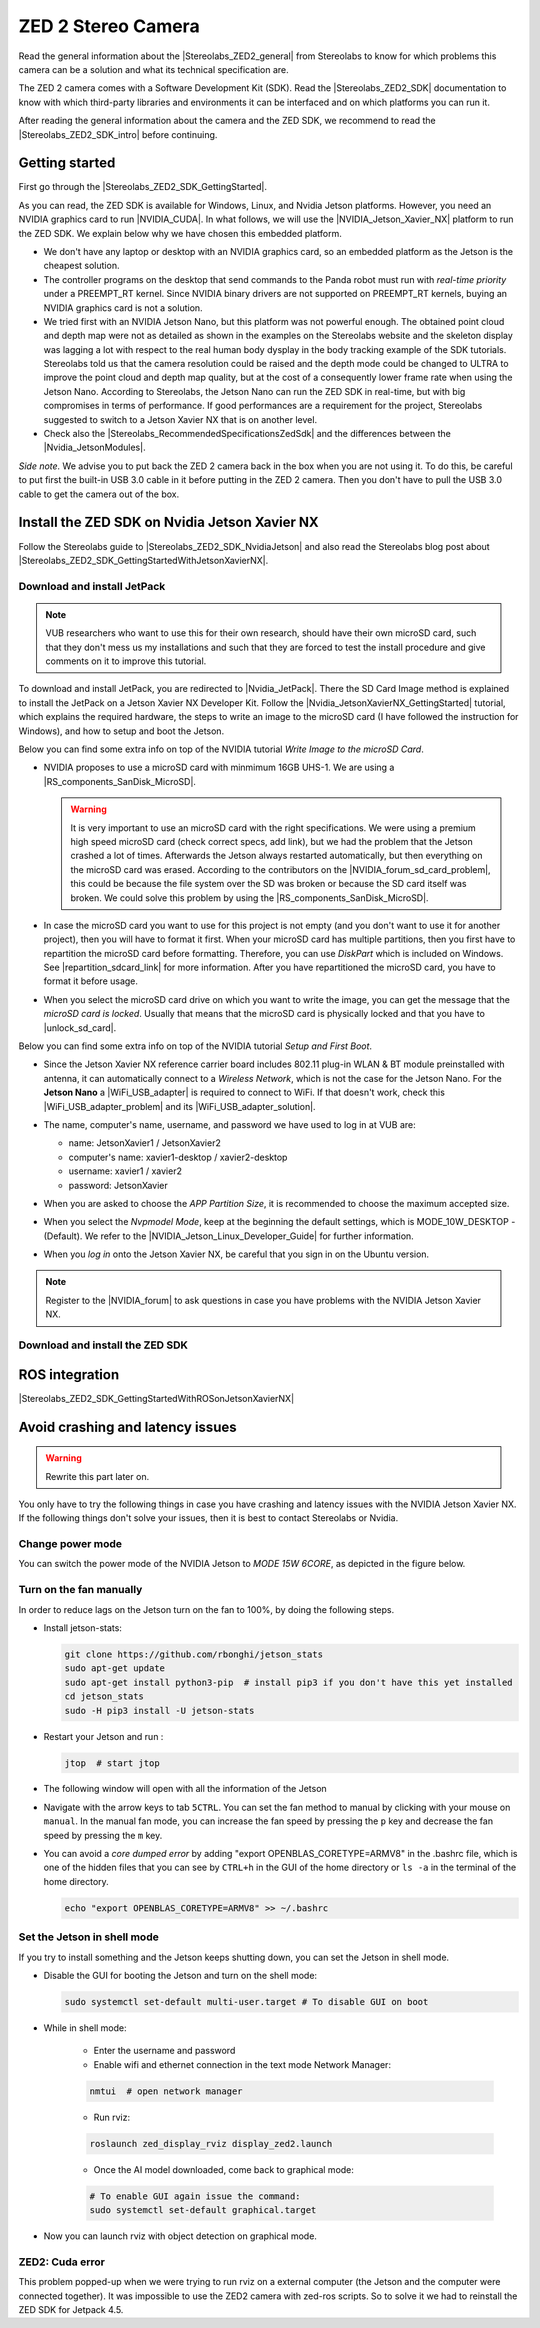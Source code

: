 ZED 2 Stereo Camera
=======================

.. role:: raw-html(raw)
    :format: html

.. |Stereolabs_ZED2_general| raw:: html

   <a href="https://www.stereolabs.com/zed-2/" target="_blank">ZED 2 stereo camera</a>

.. |Stereolabs_ZED2_SDK| raw:: html

   <a href="https://www.stereolabs.com/developers/" target="_blank">ZED SDK</a>

.. |Stereolabs_ZED2_SDK_intro| raw:: html

   <a href="https://www.stereolabs.com/docs/ " target="_blank">introduction</a>

   
Read the general information about the |Stereolabs_ZED2_general| from Stereolabs
to know for which problems this camera can be a solution and what its technical specification are. 

The ZED 2 camera comes with a Software Development Kit (SDK). 
Read the |Stereolabs_ZED2_SDK| documentation to know with which third-party libraries and environments it can be interfaced
and on which platforms you can run it.  

After reading the general information about the camera and the ZED SDK, we recommend to read the |Stereolabs_ZED2_SDK_intro| before continuing. 


Getting started
----------------

.. |Stereolabs_ZED2_SDK_GettingStarted| raw:: html

   <a href="https://www.stereolabs.com/docs/installation/" target="_blank">quick start guide</a>

.. |NVIDIA_CUDA| raw:: html

   <a href="https://developer.nvidia.com/cuda-zone" target="_blank">CUDA</a>

.. |NVIDIA_Jetson_Xavier_NX| raw:: html

   <a href="https://www.nvidia.com/en-us/autonomous-machines/embedded-systems/jetson-xavier-nx/" target="_blank">Nvidia Jetson Xavier NX</a>
   
.. |Stereolabs_RecommendedSpecificationsZedSdk| raw:: html

   <a href="https://www.stereolabs.com/docs/installation/specifications/" target="_blank">recommended specifications for ZED SDK</a>
   
.. |Nvidia_JetsonModules| raw:: html

   <a href="https://developer.nvidia.com/embedded/jetson-modules" target="_blank">Jetson Modules</a>
   


First go through the |Stereolabs_ZED2_SDK_GettingStarted|. 

As you can read, the ZED SDK is available for Windows, Linux, and Nvidia Jetson platforms.
However, you need an NVIDIA graphics card to run |NVIDIA_CUDA|. 
In what follows, we will use the |NVIDIA_Jetson_Xavier_NX| platform to run the ZED SDK. 
We explain below why we have chosen this embedded platform.  

*  We don't have any laptop or desktop with an NVIDIA graphics card, so an embedded platform as the Jetson is the cheapest solution. 
*  The controller programs on the desktop that send commands to the Panda robot must run with *real-time priority* under a PREEMPT_RT kernel. 
   Since NVIDIA binary drivers are not supported on PREEMPT_RT kernels, buying an NVIDIA graphics card is not a solution. 
*  We tried first with an NVIDIA Jetson Nano, but this platform was not powerful enough. 
   The obtained point cloud and depth map were not as detailed as shown in the examples on the Stereolabs website
   and the skeleton display was lagging a lot with respect to the real human body dysplay in the body tracking example of the SDK tutorials. 
   Stereolabs told us that the camera resolution could be raised and the depth mode could be changed to ULTRA to improve the point cloud and depth map quality,
   but at the cost of a consequently lower frame rate when using the Jetson Nano. 
   According to Stereolabs, the Jetson Nano can run the ZED SDK in real-time, but with big compromises in terms of performance.
   If good performances are a requirement for the project, Stereolabs suggested to switch to a Jetson Xavier NX that is on another level.
*  Check also the |Stereolabs_RecommendedSpecificationsZedSdk| and the differences between the |Nvidia_JetsonModules|. 

*Side note.* We advise you to put back the ZED 2 camera back in the box when you are not using it. 
To do this, be careful to put first the built-in USB 3.0 cable in it before putting in the ZED 2 camera. 
Then you don't have to pull the USB 3.0 cable to get the camera out of the box. 


Install the ZED SDK on Nvidia Jetson Xavier NX
------------------------------------------------------------

.. |Stereolabs_ZED2_SDK_NvidiaJetson| raw:: html

   <a href="https://www.stereolabs.com/docs/installation/jetson/" target="_blank">install ZED SDK on NVIDIA Jetson</a>

.. |Stereolabs_ZED2_SDK_GettingStartedWithJetsonXavierNX| raw:: html

   <a href="https://www.stereolabs.com/blog/getting-started-with-jetson-xavier-nx/" target="_blank">getting started with Jetson Xavier NX</a>

.. |Nvidia_JetPack| raw:: html

   <a href="https://developer.nvidia.com/embedded/jetpack" target="_blank">JetPack</a>

.. |Nvidia_JetsonXavierNX_GettingStarted| raw:: html

   <a href="https://developer.nvidia.com/embedded/learn/get-started-jetson-xavier-nx-devkit" target="_blank">getting started with Jetson Xavier NX developer kit</a>

.. |RS_components_SanDisk_MicroSD| raw:: html

   <a href="https://benl.rs-online.com/web/p/micro-sd-cards/1747339/" target="_blank">SanDisk Ultra 64GB microSD card class 10 UHS-1 U1</a>


Follow the Stereolabs guide to |Stereolabs_ZED2_SDK_NvidiaJetson|
and also read the Stereolabs blog post about |Stereolabs_ZED2_SDK_GettingStartedWithJetsonXavierNX|. 

Download and install JetPack
^^^^^^^^^^^^^^^^^^^^^^^^^^^^
.. note:: 
     VUB researchers who want to use this for their own research, should have their own microSD card, 
     such that they don't mess us my installations and 
     such that they are forced to test the install procedure and give comments on it to improve this tutorial. 
     
To download and install JetPack, you are redirected to |Nvidia_JetPack|. 
There the SD Card Image method is explained to install the JetPack on a Jetson Xavier NX Developer Kit. 
Follow the |Nvidia_JetsonXavierNX_GettingStarted| tutorial, which explains the required hardware, 
the steps to write an image to the microSD card (I have followed the instruction for Windows), 
and how to setup and boot the Jetson.  

.. |repartition_sdcard_link| raw:: html

   <a href="https://www.instructables.com/Repartition-SD-Card-Windows/" target="_blank">Repartition-SD-Card-in-Windows</a>

.. |unlock_sd_card| raw:: html

   <a href="https://forum.dexterindustries.com/t/solved-etcher-says-sd-card-is-locked/2143" target="_blank">physically unlock the SD card</a>

.. |NVIDIA_Jetson_Linux_Developer_Guide| raw:: html

   <a href="https://docs.nvidia.com/jetson/l4t/index.html#page/Tegra%20Linux%20Driver%20Package%20Development%20Guide/power_management_jetson_xavier.html#wwpID0E0VO0HA" target="_blank">NVIDIA Jetson Linux Developer Guide</a>

.. |NVIDIA_forum_sd_card_problem| raw:: html

   <a href="https://forums.developer.nvidia.com/t/nvidia-jetson-xavier-nx-boot-fail/182229" target="_blank">NVIDIA forum</a>

.. |WiFi_USB_adapter| raw:: html

   <a href="https://learn.sparkfun.com/tutorials/adding-wifi-to-the-nvidia-jetson/all#hardware-overview-and-assembly" target="_blank">WiFi USB adapter</a>

.. |WiFi_USB_adapter_problem| raw:: html

   <a href="https://forums.developer.nvidia.com/t/jetson-nano-wifi-usb-adapter/73157" target="_blank">problem</a>

.. |WiFi_USB_adapter_solution| raw:: html

   <a href="https://forums.developer.nvidia.com/t/jetson-nano-wifi/72269" target="_blank">solution</a>

Below you can find some extra info on top of the NVIDIA tutorial *Write Image to the microSD Card*. 

*  NVIDIA proposes to use a microSD card with minmimum 16GB UHS-1. 
   We are using a |RS_components_SanDisk_MicroSD|. 

   .. warning:: 
       It is very important to use an microSD card with the right specifications. 
       We were using a premium high speed microSD card (check correct specs, add link), 
       but we had the problem that the Jetson crashed a lot of times. 
       Afterwards the Jetson always restarted automatically, but then everything on the microSD card was erased. 
       According to the contributors on the |NVIDIA_forum_sd_card_problem|, 
       this could be because the file system over the SD was broken or because the SD card itself was broken.
       We could solve this problem by using the |RS_components_SanDisk_MicroSD|.  

*  In case the microSD card you want to use for this project is not empty (and you don't want to use it for another project), 
   then you will have to format it first. 
   When your microSD card has multiple partitions, then you first have to repartition the microSD card before formatting. 
   Therefore, you can use *DiskPart* which is included on Windows. 
   See |repartition_sdcard_link| for more information. 
   After you have repartitioned the microSD card, you have to format it before usage.  
*  When you select the microSD card drive on which you want to write the image, you can get the message that the *microSD card is locked*. 
   Usually that means that the microSD card is physically locked and that you have to |unlock_sd_card|. 

Below you can find some extra info on top of the NVIDIA tutorial *Setup and First Boot*. 

*  Since the Jetson Xavier NX reference carrier board includes 802.11 plug-in WLAN & BT module preinstalled with antenna,
   it can automatically connect to a *Wireless Network*, which is not the case for the Jetson Nano. 
   For the **Jetson Nano** a |WiFi_USB_adapter| is required to connect to WiFi. 
   If that doesn't work, check this |WiFi_USB_adapter_problem| and its |WiFi_USB_adapter_solution|. 
*  The name, computer's name, username, and password we have used to log in at VUB are:

   *  name: JetsonXavier1 / JetsonXavier2 
   *  computer's name: xavier1-desktop / xavier2-desktop
   *  username: xavier1 / xavier2 
   *  password: JetsonXavier

*  When you are asked to choose the *APP Partition Size*, it is recommended to choose the maximum accepted size. 
*  When you select the *Nvpmodel Mode*, keep at the beginning the default settings, which is MODE_10W_DESKTOP - (Default). 
   We refer to the |NVIDIA_Jetson_Linux_Developer_Guide| for further information.
*  When you *log in* onto the Jetson Xavier NX, be careful that you sign in on the Ubuntu version.

   .. image:: img/jetson_signin_settings.jpg
       :align: center
       :width: 450px

.. |NVIDIA_forum| raw:: html

   <a href="https://developer.nvidia.com/login" target="_blank">NVIDIA forum</a>

.. note:: 
     Register to the |NVIDIA_forum| to ask questions in case you have problems with the NVIDIA Jetson Xavier NX. 

Download and install the ZED SDK
^^^^^^^^^^^^^^^^^^^^^^^^^^^^^^^^^

ROS integration
----------------

.. |Stereolabs_ZED2_SDK_GettingStartedWithROSonJetsonXavierNX| raw:: html

   <a href="https://www.stereolabs.com/blog/ros-and-nvidia-jetson-xavier-nx/" target="_blank">getting started with ROS on Jetson Xavier NX</a>

|Stereolabs_ZED2_SDK_GettingStartedWithROSonJetsonXavierNX|


Avoid crashing and latency issues
---------------------------------

.. warning:: 
     Rewrite this part later on. 

You only have to try the following things in case you have crashing and latency issues with the NVIDIA Jetson Xavier NX. 
If the following things don't solve your issues, then it is best to contact Stereolabs or Nvidia. 

Change power mode
^^^^^^^^^^^^^^^^^
You can switch the power mode of the NVIDIA Jetson to *MODE 15W 6CORE*, as depicted in the figure below.

.. image:: img/jetson_power_mode.png
    :align: center
    :width: 300px

Turn on the fan manually
^^^^^^^^^^^^^^^^^^^^^^^^
In order to reduce lags on the Jetson turn on the fan to 100%, by doing the following steps. 

* Install jetson-stats:

  .. code:: bash

      git clone https://github.com/rbonghi/jetson_stats
      sudo apt-get update
      sudo apt-get install python3-pip  # install pip3 if you don't have this yet installed
      cd jetson_stats
      sudo -H pip3 install -U jetson-stats

* Restart your Jetson and run :

  .. code:: bash

    jtop  # start jtop

* The following window will open with all the information of the Jetson

  .. image:: img/jtop.png
    :width: 500px

* Navigate with the arrow keys to tab ``5CTRL``. 
  You can set the fan method to manual by clicking with your mouse on ``manual``. 
  In the manual fan mode, you can increase the fan speed by pressing the ``p`` key and decrease the fan speed by pressing the ``m`` key. 

  .. image:: img/jtop_fan.png
    :width: 500px




*  You can avoid a *core dumped error* by adding "export OPENBLAS_CORETYPE=ARMV8" in the .bashrc file, 
   which is one of the hidden files that you can see by ``CTRL+h`` in the GUI of the home directory or ``ls -a`` in the terminal of the home directory. 

   .. code-block:: bash

        echo "export OPENBLAS_CORETYPE=ARMV8" >> ~/.bashrc


.. _jetson_shell_mode:
   
Set the Jetson in shell mode
^^^^^^^^^^^^^^^^^^^^^^^^^^^^
If you try to install something and the Jetson keeps shutting down, you can set the Jetson in shell mode.


*  Disable the GUI for booting the Jetson and turn on the shell mode:

   .. code-block:: bash

      sudo systemctl set-default multi-user.target # To disable GUI on boot

*  While in shell mode:

    * Enter the username and password

    * Enable wifi and ethernet connection in the text mode Network Manager:

    .. code-block:: bash

        nmtui  # open network manager

    * Run rviz:

    .. code-block:: bash

        roslaunch zed_display_rviz display_zed2.launch

    * Once the AI model downloaded, come back to graphical mode:

    .. code-block:: bash

        # To enable GUI again issue the command:
        sudo systemctl set-default graphical.target

* Now you can launch rviz with object detection on graphical mode.


ZED2: Cuda error
^^^^^^^^^^^^^^^^^

.. image:: cuda_error.png
    :width: 600

This problem popped-up when we were trying to run rviz on a external computer (the Jetson and the computer were connected together).
It was impossible to use the ZED2 camera with zed-ros scripts. So to solve it we had to reinstall the ZED SDK for Jetpack 4.5.

